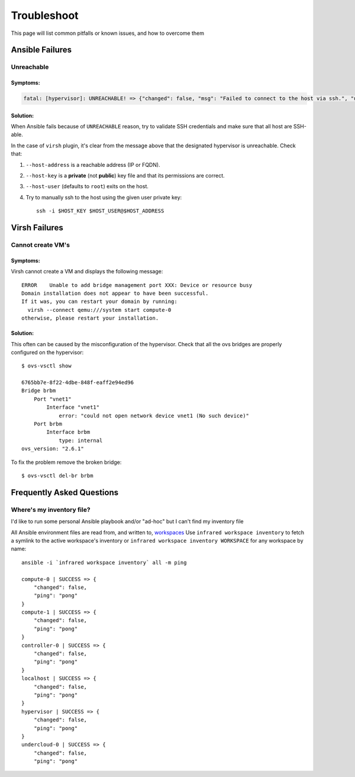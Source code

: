 ============
Troubleshoot
============

This page will list common pitfalls or known issues, and how to overcome them

Ansible Failures
================

Unreachable
~~~~~~~~~~~

Symptoms:
`````````

.. code-block:: text

    fatal: [hypervisor]: UNREACHABLE! => {"changed": false, "msg": "Failed to connect to the host via ssh.", "unreachable": true}

Solution:
`````````

When Ansible fails because of ``UNREACHABLE`` reason, try to validate SSH
credentials and make sure that all host are SSH-able.

In the case of ``virsh`` plugin, it's clear from the message above that the designated hypervisor is unreachable. Check that:

#. ``--host-address`` is a reachable address (IP or FQDN).
#. ``--host-key`` is a **private** (not **public**) key file and that its permissions are correct.
#. ``--host-user`` (defaults to ``root``) exits on the host.
#. Try to manually ssh to the host using the given user private key::

    ssh -i $HOST_KEY $HOST_USER@$HOST_ADDRESS


Virsh Failures
==============

Cannot create VM's
~~~~~~~~~~~~~~~~~~

Symptoms:
`````````
Virsh cannot create a VM and displays the following message::

    ERROR    Unable to add bridge management port XXX: Device or resource busy
    Domain installation does not appear to have been successful.
    If it was, you can restart your domain by running:
      virsh --connect qemu:///system start compute-0
    otherwise, please restart your installation.

Solution:
`````````
This often can be caused by the misconfiguration of the hypervisor.
Check that all the ovs bridges are properly configured on the hypervisor::

    $ ovs-vsctl show

    6765bb7e-8f22-4dbe-848f-eaff2e94ed96
    Bridge brbm
        Port "vnet1"
            Interface "vnet1"
                error: "could not open network device vnet1 (No such device)"
        Port brbm
            Interface brbm
                type: internal
    ovs_version: "2.6.1"


To fix the problem remove the broken bridge::

    $ ovs-vsctl del-br brbm


Frequently Asked Questions
==========================

Where's my inventory file?
~~~~~~~~~~~~~~~~~~~~~~~~~~

I'd like to run some personal Ansible playbook and/or "ad-hoc" but I can't find my inventory file

All Ansible environment files are read from, and written to, `workspaces <workspace>`_
Use ``infrared workspace inventory`` to fetch a symlink to the active workspace's inventory
or ``infrared workspace inventory WORKSPACE`` for any workspace by name::

    ansible -i `infrared workspace inventory` all -m ping

    compute-0 | SUCCESS => {
        "changed": false,
        "ping": "pong"
    }
    compute-1 | SUCCESS => {
        "changed": false,
        "ping": "pong"
    }
    controller-0 | SUCCESS => {
        "changed": false,
        "ping": "pong"
    }
    localhost | SUCCESS => {
        "changed": false,
        "ping": "pong"
    }
    hypervisor | SUCCESS => {
        "changed": false,
        "ping": "pong"
    }
    undercloud-0 | SUCCESS => {
        "changed": false,
        "ping": "pong"
